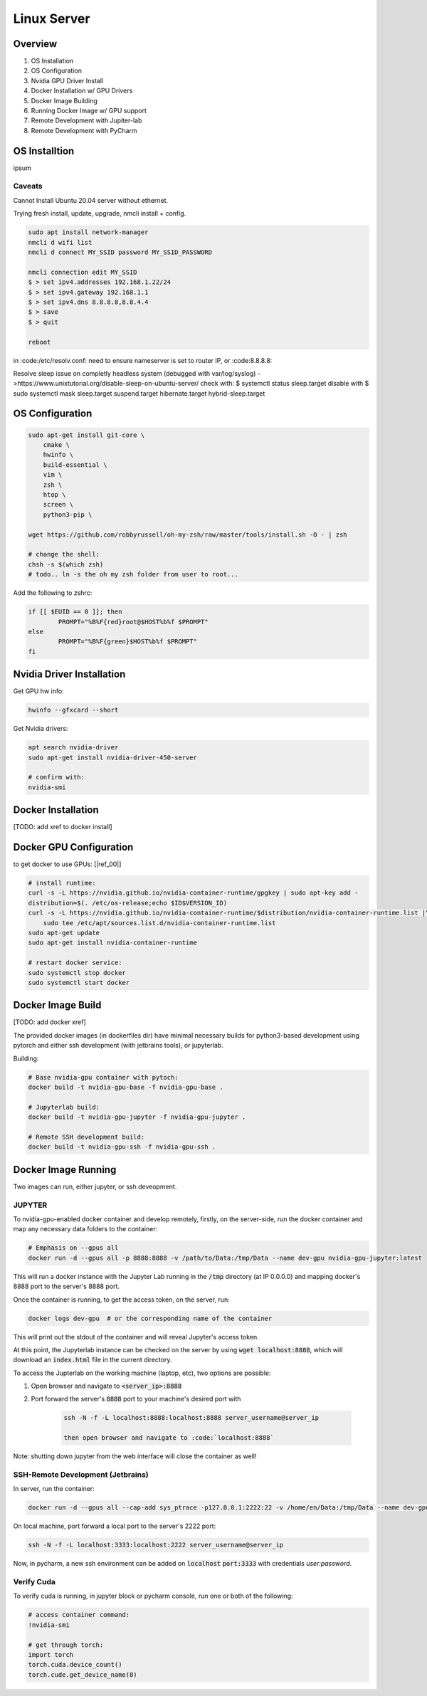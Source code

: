 .. Comment

Linux Server
=================

Overview
--------

#. OS Installation
#. OS Configuration
#. Nvidia GPU Driver Install
#. Docker Installation w/ GPU Drivers
#. Docker Image Building
#. Running Docker Image w/ GPU support
#. Remote Development with Jupiter-lab
#. Remote Development with PyCharm

OS Installtion
--------------


ipsum

Caveats
```````

Cannot Install Ubuntu 20.04 server without ethernet.

Trying fresh install, update, upgrade, nmcli install + config.

.. code-block:: bash

  sudo apt install network-manager
  nmcli d wifi list
  nmcli d connect MY_SSID password MY_SSID_PASSWORD

  nmcli connection edit MY_SSID
  $ > set ipv4.addresses 192.168.1.22/24
  $ > set ipv4.gateway 192.168.1.1
  $ > set ipv4.dns 8.8.8.8,8.8.4.4
  $ > save
  $ > quit

  reboot


in :code:/etc/resolv.conf: need to ensure nameserver is set to router IP, or
:code:8.8.8.8:

Resolve sleep issue on completly headless system (debugged with var/log/syslog)
->https://www.unixtutorial.org/disable-sleep-on-ubuntu-server/
check with: $ systemctl status sleep.target
disable with $ sudo systemctl mask sleep.target suspend.target hibernate.target hybrid-sleep.target



OS Configuration
----------------


.. code-block:: bash

  sudo apt-get install git-core \
      cmake \
      hwinfo \
      build-essential \
      vim \
      zsh \
      htop \
      screen \
      python3-pip \

  wget https://github.com/robbyrussell/oh-my-zsh/raw/master/tools/install.sh -O - | zsh

  # change the shell:
  chsh -s $(which zsh)
  # todo.. ln -s the oh my zsh folder from user to root...


Add the following to zshrc:

.. code-block:: bash

  if [[ $EUID == 0 ]]; then
          PROMPT="%B%F{red}root@$HOST%b%f $PROMPT"
  else
          PROMPT="%B%F{green}$HOST%b%f $PROMPT"
  fi


Nvidia Driver Installation
--------------------------


Get GPU hw info:

.. code-block:: bash

  hwinfo --gfxcard --short

Get Nvidia drivers:

.. code-block:: bash

  apt search nvidia-driver
  sudo apt-get install nvidia-driver-450-server

  # confirm with:
  nvidia-smi


Docker Installation
-------------------

[TODO: add xref to docker install]

Docker GPU Configuration
------------------------


to get docker to use GPUs: [|ref_00|]

.. code-block:: bash

  # install runtime:
  curl -s -L https://nvidia.github.io/nvidia-container-runtime/gpgkey | sudo apt-key add -
  distribution=$(. /etc/os-release;echo $ID$VERSION_ID)
  curl -s -L https://nvidia.github.io/nvidia-container-runtime/$distribution/nvidia-container-runtime.list |\
      sudo tee /etc/apt/sources.list.d/nvidia-container-runtime.list
  sudo apt-get update
  sudo apt-get install nvidia-container-runtime

  # restart docker service:
  sudo systemctl stop docker
  sudo systemctl start docker


Docker Image Build
------------------

[TODO: add docker xref]

The provided docker images (in dockerfiles dir) have minimal necessary
builds for python3-based development using pytorch and either ssh
development (with jetbrains tools), or jupyterlab.

Building:

.. code-block:: bash

    # Base nvidia-gpu container with pytoch:
    docker build -t nvidia-gpu-base -f nvidia-gpu-base .

    # Jupyterlab build:
    docker build -t nvidia-gpu-jupyter -f nvidia-gpu-jupyter .

    # Remote SSH development build:
    docker build -t nvidia-gpu-ssh -f nvidia-gpu-ssh .


Docker Image Running
--------------------

Two images can run, either jupyter, or ssh deveopment.

JUPYTER
```````

To nvidia-gpu-enabled docker container and develop remotely, firstly,
on the server-side, run the docker container and map any necessary
data folders to the container:

.. code-block:: bash

    # Emphasis on --gpus all 
    docker run -d --gpus all -p 8888:8888 -v /path/to/Data:/tmp/Data --name dev-gpu nvidia-gpu-jupyter:latest


This will run a docker instance with the Jupyter Lab running in the
:code:`/tmp`
directory (at IP 0.0.0.0) and mapping docker's 8888 port to the server's
8888 port.

Once the container is running, to get the access token, on the server,
run:

.. code-block:: bash

    docker logs dev-gpu  # or the corresponding name of the container

This will print out the stdout of the container and will reveal Jupyter's
access token.

At this point, the Jupyterlab instance can be checked on the server
by using :code:`wget localhost:8888`, which will download an :code:`index.html` file in the current directory.

To access the Jupterlab on the working machine (laptop, etc), two
options are possible:

#. Open browser and navigate to :code:`<server_ip>:8888`
#. Port forward the server's :code:`8888` port to your machine's desired port with

    .. code-block:: bash

        ssh -N -f -L localhost:8888:localhost:8888 server_username@server_ip

        then open browser and navigate to :code:`localhost:8888`


Note: shutting down jupyter from the web interface will close the
container as well!

SSH-Remote Development (Jetbrains)
``````````````````````````````````

In server, run the container:

.. code-block:: bash

    docker run -d --gpus all --cap-add sys_ptrace -p127.0.0.1:2222:22 -v /home/en/Data:/tmp/Data --name dev-gpu nvidia-gpu-ssh


On local machine, port forward a local port to the server's 2222 port:

.. code-block:: bash

    ssh -N -f -L localhost:3333:localhost:2222 server_username@server_ip

Now, in pycharm, a new ssh environment can be added on :code:`localhost` 
:code:`port:3333` with credentials `user:password`.


Verify Cuda
```````````

To verify cuda is running, in jupyter block or pycharm console, run one or
both of the following:

.. code-block:: bash

    # access container command:
    !nvidia-smi

    # get through torch:
    import torch
    torch.cuda.device_count()
    torch.cude.get_device_name(0)



.. |ref_00| raw:: html

   <a href="https://www.celantur.com/blog/run-cuda-in-docker-on-linux/" target="_blank">ref</a>
